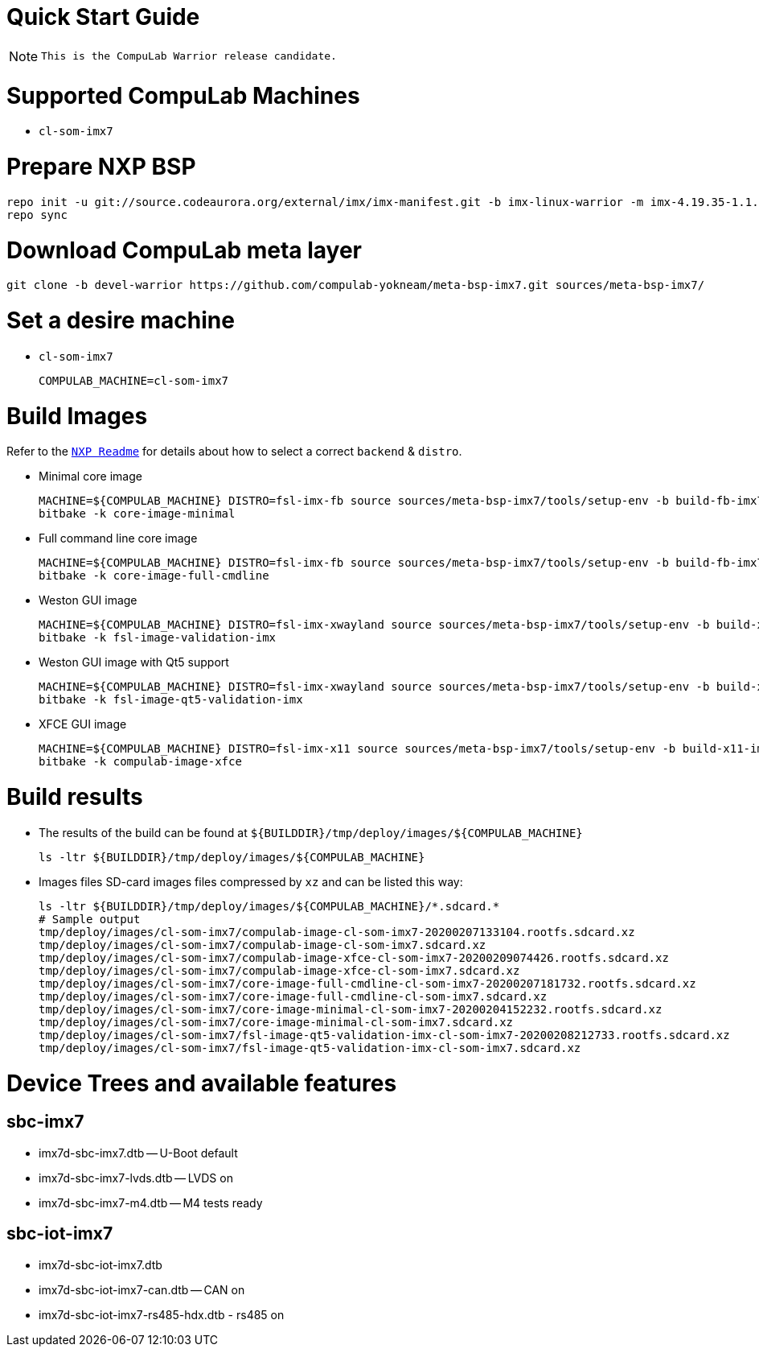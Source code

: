 # Quick Start Guide

NOTE: `This is the CompuLab Warrior release candidate.`

# Supported CompuLab Machines
* `cl-som-imx7`

# Prepare NXP BSP
[source,console]
repo init -u git://source.codeaurora.org/external/imx/imx-manifest.git -b imx-linux-warrior -m imx-4.19.35-1.1.0.xml
repo sync

# Download CompuLab meta layer
[source,console]
git clone -b devel-warrior https://github.com/compulab-yokneam/meta-bsp-imx7.git sources/meta-bsp-imx7/

# Set a desire machine
* `cl-som-imx7`
[source,console]
COMPULAB_MACHINE=cl-som-imx7

# Build Images
Refer to the https://source.codeaurora.org/external/imx/meta-fsl-bsp-release/tree/imx/README?h=warrior-4.19.35-1.1.0[`NXP Readme`] for details about how to select a correct `backend` & `distro`.

* Minimal core image
[source,console]
MACHINE=${COMPULAB_MACHINE} DISTRO=fsl-imx-fb source sources/meta-bsp-imx7/tools/setup-env -b build-fb-imx7
bitbake -k core-image-minimal

* Full command line core image
[source,console]
MACHINE=${COMPULAB_MACHINE} DISTRO=fsl-imx-fb source sources/meta-bsp-imx7/tools/setup-env -b build-fb-imx7
bitbake -k core-image-full-cmdline

* Weston GUI image
[source,console]
MACHINE=${COMPULAB_MACHINE} DISTRO=fsl-imx-xwayland source sources/meta-bsp-imx7/tools/setup-env -b build-xwayland-imx7
bitbake -k fsl-image-validation-imx

* Weston GUI image with Qt5 support
[source,console]
MACHINE=${COMPULAB_MACHINE} DISTRO=fsl-imx-xwayland source sources/meta-bsp-imx7/tools/setup-env -b build-xwayland-imx7
bitbake -k fsl-image-qt5-validation-imx

* XFCE GUI image
[source,console]
MACHINE=${COMPULAB_MACHINE} DISTRO=fsl-imx-x11 source sources/meta-bsp-imx7/tools/setup-env -b build-x11-imx7
bitbake -k compulab-image-xfce

# Build results
* The results of the build can be found at `${BUILDDIR}/tmp/deploy/images/${COMPULAB_MACHINE}`
[source,console]
ls -ltr ${BUILDDIR}/tmp/deploy/images/${COMPULAB_MACHINE}

* Images files
SD-card images files compressed by `xz` and can be listed this way:
[source,console]
ls -ltr ${BUILDDIR}/tmp/deploy/images/${COMPULAB_MACHINE}/*.sdcard.*
# Sample output
tmp/deploy/images/cl-som-imx7/compulab-image-cl-som-imx7-20200207133104.rootfs.sdcard.xz
tmp/deploy/images/cl-som-imx7/compulab-image-cl-som-imx7.sdcard.xz              
tmp/deploy/images/cl-som-imx7/compulab-image-xfce-cl-som-imx7-20200209074426.rootfs.sdcard.xz
tmp/deploy/images/cl-som-imx7/compulab-image-xfce-cl-som-imx7.sdcard.xz         
tmp/deploy/images/cl-som-imx7/core-image-full-cmdline-cl-som-imx7-20200207181732.rootfs.sdcard.xz
tmp/deploy/images/cl-som-imx7/core-image-full-cmdline-cl-som-imx7.sdcard.xz        
tmp/deploy/images/cl-som-imx7/core-image-minimal-cl-som-imx7-20200204152232.rootfs.sdcard.xz
tmp/deploy/images/cl-som-imx7/core-image-minimal-cl-som-imx7.sdcard.xz          
tmp/deploy/images/cl-som-imx7/fsl-image-qt5-validation-imx-cl-som-imx7-20200208212733.rootfs.sdcard.xz
tmp/deploy/images/cl-som-imx7/fsl-image-qt5-validation-imx-cl-som-imx7.sdcard.xz

# Device Trees and available features
## sbc-imx7
* imx7d-sbc-imx7.dtb -- U-Boot default
* imx7d-sbc-imx7-lvds.dtb -- LVDS on
* imx7d-sbc-imx7-m4.dtb -- M4 tests ready

## sbc-iot-imx7
* imx7d-sbc-iot-imx7.dtb
* imx7d-sbc-iot-imx7-can.dtb -- CAN on
* imx7d-sbc-iot-imx7-rs485-hdx.dtb - rs485 on
